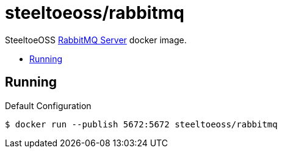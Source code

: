 = steeltoeoss/rabbitmq
:toc: preamble
:toclevels: 1
:!toc-title:
:linkattrs:

SteeltoeOSS https://www.rabbitmq.com/[RabbitMQ Server] docker image.

== Running

.Default Configuration
----
$ docker run --publish 5672:5672 steeltoeoss/rabbitmq
----

